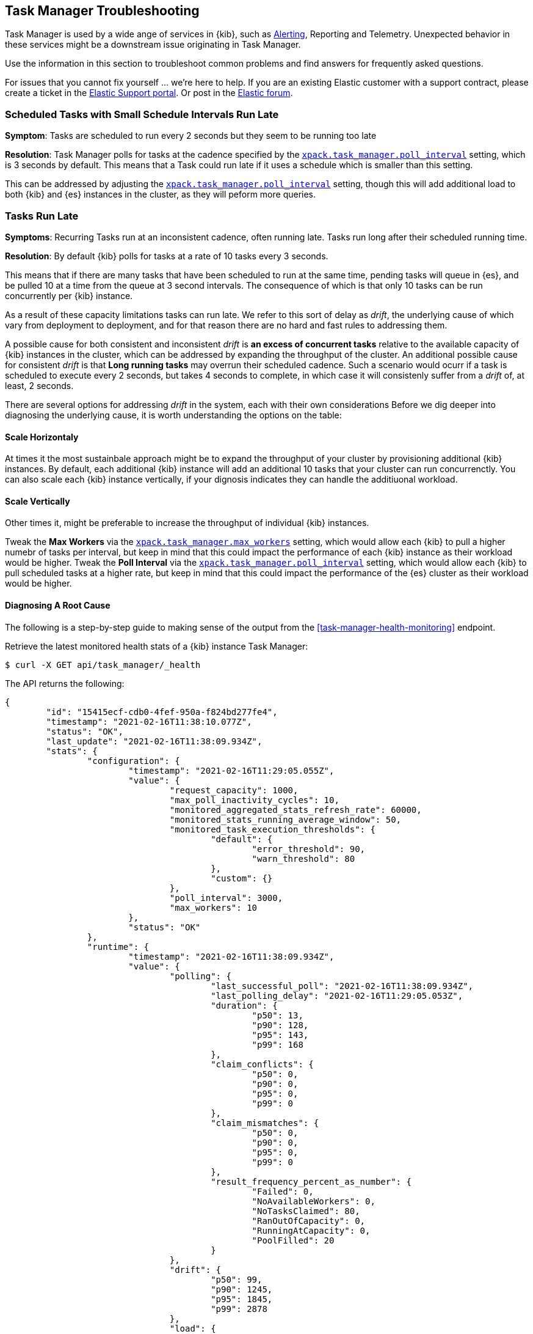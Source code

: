 [role="xpack"]
[[task-manager-troubleshooting]]
== Task Manager Troubleshooting

Task Manager is used by a wide ange of services in {kib}, such as <<alerting-production-considerations, Alerting>>, Reporting and Telemetry.
Unexpected behavior in these services might be a downstream issue originating in Task Manager.

Use the information in this section to troubleshoot common problems and find answers for frequently asked questions.

For issues that you cannot fix yourself … we’re here to help.
If you are an existing Elastic customer with a support contract, please create a ticket in the
https://support.elastic.co/customers/s/login/[Elastic Support portal].
Or post in the https://discuss.elastic.co/[Elastic forum].


[float]
[[task-manager-health-scheduled-tasks-small-schedule-interval-run-late]]
=== Scheduled Tasks with Small Schedule Intervals Run Late

*Symptom*:
Tasks are scheduled to run every 2 seconds but they seem to be running too late

*Resolution*:
Task Manager polls for tasks at the cadence specified by the <<task-manager-settings,`xpack.task_manager.poll_interval`>> setting, which is 3 seconds by default. This means that a Task could run late if it uses a schedule which is smaller than this setting.

This can be addressed by adjusting the <<task-manager-settings,`xpack.task_manager.poll_interval`>> setting, though this will add additional load to both {kib} and {es} instances in the cluster, as they will peform more queries.


[float]
[[task-manager-health-tasks-run-late]]
=== Tasks Run Late

*Symptoms*:
Recurring Tasks run at an inconsistent cadence, often running late.
Tasks run long after their scheduled running time.

*Resolution*:
By default {kib} polls for tasks at a rate of 10 tasks every 3 seconds.

This means that if there are many tasks that have been scheduled to run at the same time, pending tasks will queue in {es}, and be pulled 10 at a time from the queue at 3 second intervals. The consequence of which is that only 10 tasks can be run concurrently per {kib} instance.

As a result of these capacity limitations tasks can run late.
We refer to this sort of delay as _drift_, the underlying cause of which vary from deployment to deployment, and for that reason there are no hard and fast rules to addressing them.

A possible cause for both consistent and inconsistent _drift_ is *an excess of concurrent tasks* relative to the available capacity of {kib} instances in the cluster, which can be addressed by expanding the throughput of the cluster.
An additional possible cause for consistent _drift_ is that *Long running tasks* may overrun their scheduled cadence. Such a scenario would ocurr if a task is scheduled to execute every 2 seconds, but takes 4 seconds to complete, in which case it will consistenly suffer from a _drift_ of, at least, 2 seconds.

There are several options for addressing _drift_ in the system, each with their own considerations
Before we dig deeper into diagnosing the underlying cause, it is worth understanding the options on the table:

[float]
[[task-manager-health-resolution-scale-horizontally]]
==== Scale Horizontaly

At times it the most sustainbale approach might be to expand the throughput of your cluster by provisioning additional {kib} instances.
By default, each additional {kib} instance will add an additional 10 tasks that your cluster can run concurrenctly. You can also scale each {kib} instance vertically, if your dignosis indicates they can handle the additiuonal workload.

[float]
[[task-manager-health-resolution-scale-vertically]]
==== Scale Vertically

Other times it, might be preferable to increase the throughput of individual {kib} instances.

Tweak the *Max Workers* via the <<task-manager-settings,`xpack.task_manager.max_workers`>> setting, which would allow each {kib} to pull a higher numebr of tasks per interval, but keep in mind that this could impact the performance of each {kib} instance as their workload would be higher.
Tweak the *Poll Interval* via the <<task-manager-settings,`xpack.task_manager.poll_interval`>> setting, which would allow each {kib} to pull scheduled tasks at a higher rate, but keep in mind that this could impact the performance of the {es} cluster as their workload would be higher.

[float]
==== Diagnosing A Root Cause

The following is a step-by-step guide to making sense of the output from the <<task-manager-health-monitoring>> endpoint. 

Retrieve the latest monitored health stats of a {kib} instance Task Manager:

[source,sh]
--------------------------------------------------
$ curl -X GET api/task_manager/_health
--------------------------------------------------
// KIBANA

The API returns the following:

[source,json]
--------------------------------------------------
{
	"id": "15415ecf-cdb0-4fef-950a-f824bd277fe4",
	"timestamp": "2021-02-16T11:38:10.077Z",
	"status": "OK",
	"last_update": "2021-02-16T11:38:09.934Z",
	"stats": {
		"configuration": {
			"timestamp": "2021-02-16T11:29:05.055Z",
			"value": {
				"request_capacity": 1000,
				"max_poll_inactivity_cycles": 10,
				"monitored_aggregated_stats_refresh_rate": 60000,
				"monitored_stats_running_average_window": 50,
				"monitored_task_execution_thresholds": {
					"default": {
						"error_threshold": 90,
						"warn_threshold": 80
					},
					"custom": {}
				},
				"poll_interval": 3000,
				"max_workers": 10
			},
			"status": "OK"
		},
		"runtime": {
			"timestamp": "2021-02-16T11:38:09.934Z",
			"value": {
				"polling": {
					"last_successful_poll": "2021-02-16T11:38:09.934Z",
					"last_polling_delay": "2021-02-16T11:29:05.053Z",
					"duration": {
						"p50": 13,
						"p90": 128,
						"p95": 143,
						"p99": 168
					},
					"claim_conflicts": {
						"p50": 0,
						"p90": 0,
						"p95": 0,
						"p99": 0
					},
					"claim_mismatches": {
						"p50": 0,
						"p90": 0,
						"p95": 0,
						"p99": 0
					},
					"result_frequency_percent_as_number": {
						"Failed": 0,
						"NoAvailableWorkers": 0,
						"NoTasksClaimed": 80,
						"RanOutOfCapacity": 0,
						"RunningAtCapacity": 0,
						"PoolFilled": 20
					}
				},
				"drift": {
					"p50": 99,
					"p90": 1245,
					"p95": 1845,
					"p99": 2878
				},
				"load": {
					"p50": 0,
					"p90": 0,
					"p95": 10,
					"p99": 20
				},
				"execution": {
					"duration": {
						"alerting:.index-threshold": {
							"p50": 95,
							"p90": 1725,
							"p95": 2761,
							"p99": 2761
						},
						"alerting:xpack.uptime.alerts.monitorStatus": {
							"p50": 149,
							"p90": 1071,
							"p95": 1171,
							"p99": 1171
						},
						"actions:.index": {
							"p50": 166,
							"p90": 166,
							"p95": 166,
							"p99": 166
						}
					},
					"result_frequency_percent_as_number": {
						"alerting:.index-threshold": {
							"Success": 100,
							"RetryScheduled": 0,
							"Failed": 0,
							"status": "OK"
						},
						"alerting:xpack.uptime.alerts.monitorStatus": {
							"Success": 100,
							"RetryScheduled": 0,
							"Failed": 0,
							"status": "OK"
						},
						"actions:.index": {
							"Success": 10,
							"RetryScheduled": 0,
							"Failed": 90,
							"status": "error"
						}
					}
				}
			},
			"status": "OK"
		},
		"workload": {
			"timestamp": "2021-02-16T11:38:05.826Z",
			"value": {
				"count": 26,
				"task_types": {
					"alerting:.index-threshold": {
						"count": 2,
						"status": {
							"idle": 2
						}
					},
					"actions:.index": {
						"count": 14,
						"status": {
							"idle": 2,
							"running": 2,
							"failed": 10
						}
					},
					"alerting:xpack.uptime.alerts.monitorStatus": {
						"count": 10,
						"status": {
							"idle": 10
						}
					},
				},
				"schedule": [
					["10s", 2],
					["1m", 2],
					["60s", 2],
					["5m", 2],
					["60m", 4]
				],
				"overdue": 0,
				"estimated_schedule_density": [0, 1, 0, 0, 0, 1, 0, 1, 0, 1, 0, 0, 0, 1, 0, 0, 1, 1, 1, 0, 0, 3, 0, 0, 0, 1, 0, 1, 0, 1, 0, 0, 0, 1, 0, 0, 1, 1, 1, 0]
			},
			"status": "OK"
		}
	}
}
--------------------------------------------------

[float]
[[task-manager-health-evaluate-the-configuration]]
==== Evaluate the Configuration

*Theory*:
Perhaps {kib} is configured to poll for tasks at a reduced rate?

*Diagnosis*:
Evaluating the health stats above, we can see the following output under `stats.configuration.value`:

[source,json]
--------------------------------------------------
{
    "request_capacity": 1000,
    "max_poll_inactivity_cycles": 10,
    "monitored_aggregated_stats_refresh_rate": 60000,
    "monitored_stats_running_average_window": 50,
    "monitored_task_execution_thresholds": {
        "default": {
            "error_threshold": 90,
            "warn_threshold": 80
        },
        "custom": {}
    },
    "poll_interval": 3000, # <1>
    "max_workers": 10 # <2>
}
--------------------------------------------------
<1> the `poll_interval` setting is configured to the default of value of 3000 milliseconds
<2> the `max_workers` setting is configured to the default of value of 10 workers

We can infer from this output that the {kib} instance is polling for work every 3 seconds and has the capacity to run 10 concurrent tasks.

Hypothetically, lets suppose the output under `stats.configuration.value` was the following:

[source,json]
--------------------------------------------------
{
    "request_capacity": 1000,
    "max_poll_inactivity_cycles": 10,
    "monitored_aggregated_stats_refresh_rate": 60000,
    "monitored_stats_running_average_window": 50,
    "monitored_task_execution_thresholds": {
        "default": {
            "error_threshold": 90,
            "warn_threshold": 80
        },
        "custom": {}
    },
    "poll_interval": 60000, # <1>
    "max_workers": 1 # <2>
}
--------------------------------------------------
<1> the `poll_interval` setting is configured to the an high value of 60000 milliseconds
<2> the `max_workers` setting is configured to the low value of 1 worker

We can infer from this output that the {kib} instance is only polling for work once a minute and even then, it will only pick up one task at a time. This throughput is unlikely to support a healthy Alerting system, as it means tasks will usually run late.

There are two possible reasons for such a configuration:

The first, is that these settings have been configured manually, which can be resolved by reconfiguring these settings.
For details on reconfiguring these settings, see <<task-manager-settings-kb, Task Manager Settings>>.

The second, is that {kib} has reduced its own throughput in reaction to excessive load on the {es} cluster.
{kib} Task Manager is equipped with a reactive self-healing mechanism, where by it reduces the rate at which it polls for work in response to an increase in errors caused by queries against {es}.

This scenario can be validated by evaluating the {kib} Server Log and looking for messages such as:
> Max workers configuration is temporarily reduced after Elasticsearch returned 25 "too many request" error(s).

In such a case a deeper investigation into the high error rate experienced by the {es} cluster is required.

[float]
[[task-manager-health-evaluate-the-runtime]]
==== Evaluate the Runtime

[[task-manager-health-evaluate-the-runtime-polling]]
*Theory*:
Perhaps {kib} is not actually polling as frequently as it should?

*Diagnosis*:
Evaluating the health stats above, we can see the following output under `stats.runtime.value.polling`:

[source,json]
--------------------------------------------------
{
    "last_successful_poll": "2021-02-16T11:38:09.934Z", # <1>
    "last_polling_delay": "2021-02-16T11:29:05.053Z",
    "duration": { # <2>
        "p50": 13,
        "p90": 128,
        "p95": 143,
        "p99": 168
    },
    "claim_conflicts": { # <3>
        "p50": 0,
        "p90": 0,
        "p95": 0,
        "p99": 2
    },
    "claim_mismatches": {
        "p50": 0,
        "p90": 0,
        "p95": 0,
        "p99": 0
    },
    "result_frequency_percent_as_number": { # <4>
        "Failed": 0,
        "NoAvailableWorkers": 0,
        "NoTasksClaimed": 80,
        "RanOutOfCapacity": 0,
        "RunningAtCapacity": 0,
        "PoolFilled": 20
    }
}
--------------------------------------------------
<1> ensure the last successful polling cycle was completed recently, no more than a couple of `poll_interval`s in the past
<2> ensure the duration of pollingcycles remains below the 100ms most of the time
<3> ensure multiple {kib} instances in the cluster don't encounter a high rate of version conflicts
<4> ensure the majority of polling cycles result in positive outcomes, such as `RunningAtCapacity` or `PoolFilled`

We can infer from this output that the {kib} instance is polling regularly.

We can assess this by comparing the `last_successful_poll` to the `timestamp` (value of `2021-02-16T11:38:10.077Z`) at the root, where we can see the last polling cycle took place 1 second before the health api was consumed.
Additionally, the `p50` of the `duration`, shows us that at least 50% of polling cycles take, at most, 13 millisconds to complete.

Evaluating the `result_frequency_percent_as_number`, we can tell that 80% of the polling cycles completed without claiming any tasks (suggesting that there aren't any overdue tasks) and 20% completed with Task manager claiming tasks which were then executed.
We can also see that there have never been any pollign cycles that have occupied all of the available workers, as `RunningAtCapacity` has a frequency of 0%.

It is worth noting that all of these stats are tracked as a running average, which means that they give us a snapshot of a period of time (by default we track up to 50 values), rather than a complete history throughout time.

Hypothetically, lets suppose the output under `stats.runtime.value.polling.result_frequency_percent_as_number` was the following:

[source,json]
--------------------------------------------------
{
    "Failed": 30, # <1>
    "NoAvailableWorkers": 20, # <2>
    "NoTasksClaimed": 10,
    "RanOutOfCapacity": 10, # <3>
    "RunningAtCapacity": 10, # <4>
    "PoolFilled": 20
}
--------------------------------------------------
<1> a high failure rate of 30%
<2> 20% of polling cycles are skipped as Task Manager has no capacity left to run tasks
<3> 10% of polling cycles result in Task Manager claiming more tasks than it has capacity to run
<4> 10% of polling cycles result in Task Manager claming precisely as many tasks as it has capacity to run

We can infer from this output that {kib} Task Manager is not healthy, as the failur rate is high, and Task Manager is fetching tasks it has no capacity to run.
Analyzing the {kib} Server Log should reveal the underlying issue causing the high error rate and capacity issues.

The high `NoAvailableWorkers` rate of 20% suggests that there are many tasks running for durations longer than the `poll_interval`.
For details on analyzing long task execution durations, see the <<task-manager-health-evaluate-the-runtime-long-running-task,"Perhaps tasks are running for too long?">> theory.

[[task-manager-health-evaluate-the-runtime-insufficient-workload]]
*Theory*:
Perhaps {kib} is polling as frequently as it should, but that isn't often enough to keep up with the workload?

*Diagnosis*:
Evaluating the health stats above, we can see the following output of `drift` and `load` under `stats.runtime.value`:

[source,json]
--------------------------------------------------
{
    "drift": { # <1>
        "p50": 99,
        "p90": 1245,
        "p95": 1845,
        "p99": 2878
    },
    "load": { # <2>
        "p50": 0,
        "p90": 0,
        "p95": 10,
        "p99": 20
    },
}
--------------------------------------------------
<1> drift shows us that at least 95% tasks are running within 2 seconds of their scheduled time
<2> load shows us that Task Manager is idle at least 90% of the time, and never uses more than 20% of it's available workers

We can infer from these stats that this {kib} has more capacity than it needs, and hence any delays we might be experiencing are not due to capacity concerns.

Hypothetically, lets suppose the output of `drift` and `load` was the following:

[source,json]
--------------------------------------------------
{
    "drift": { # <1>
        "p50": 2999,
        "p90": 3845,
        "p95": 3845.75,
        "p99": 4078
    },
    "load": { # <2>
        "p50": 80,
        "p90": 100,
        "p95": 100,
        "p99": 100
    }
}
--------------------------------------------------
<1> drift shows us that all tasks are running 3 to 4 seconds after their scheduled time
<2> load shows us that at least half of the time Task Manager is running at a load of 80%

We can infer from these stats that this {kib} is running at capacity most of the time, as indicated by the fact that the `p90` of `load` is at 100%, and the `p50` is also quite high at 80%.
That said, it also reveals that tasks are not being run much after their scheduled time, as a `poll_interval` of `3000` milliseconds is expected to experience a consistent _drift_ of somewhere in between `0` and `3000` milliseconds.

Seeing a `p50 drift` of `2999` suggests that there is room for improvmenet, and we could benefit from a higher throughput.
This could be achieved by scaling either <<task-manager-health-resolution-scale-horizontally, horizontally>> or <<task-manager-health-resolution-scale-vertically, vertically>>.

In the above hypothetical scenario, it would be worth experimenting with both options.
If your {kib} instances have the capacity for higher resource utilization, for instance, it might be easiest to start by scaling vertically.
If, on the other hand, your {kib} instances are already experiencing high resource utilization, then it might be better to scale horizontally by provisioning an additional {kib} instance.

By <<task-manager-health-evaluate-the-workload, evaluating the Workload>> it is possible to asses the scale that the system is trying to handle.

[[task-manager-health-evaluate-the-runtime-long-running-task]]
*Theory*:
Perhaps tasks aren't "running late" so much as "running for too long"?

*Diagnosis*:

Diagnosing the theory that {kib} Task Manager has <<task-manager-health-evaluate-the-runtime-insufficient-workload,insufficient throughtput to handle the scheduled workload>> theorized a hypothetical scenario where both _drift_ and _load_ are unusually high.

Suppose an alternate scenario, where `drift` is high, but `load` is not, such as the following:

[source,json]
--------------------------------------------------
{
    "drift": { # <1>
        "p50": 32999,
        "p90": 83845,
        "p95": 90328,
        "p99": 123845
    },
    "load": { # <2>
        "p50": 40,
        "p90": 75,
        "p95": 80,
        "p99": 100
    }
}
--------------------------------------------------
<1> drift shows us that most (if not all) tasks are running at least 32 seconds too late
<2> load shows us that, for the most part, we have capacity to run more concurrent tasks than we are

In the scenario above we can see that tasks are in fact being run far too late, but we have sufficient capacity to run more concurrent tasks.
A high capacity allows {kib} to run multiple different tasks concurrently, but it does not allow {kib} to run multiple instances of the same task concurrently.

This means that if a task is configured to run at a specified schedule, but executing the tasks takes longer than the cadence of that schedule, then that task will always overrun its schedule and experience a high _drift_.

Evaluating the health stats in out hypothetical scenario, we can see the following output under `stats.runtime.value.execution.duration`:

[source,json]
--------------------------------------------------
{
	"alerting:.index-threshold": { # <1>
		"p50": 95,
		"p90": 1725,
		"p95": 2761,
		"p99": 2761
	},
	"alerting:.es-query": { # <2>
		"p50": 7149,
		"p90": 40071,
		"p95": 45282,
		"p99": 121845
	},
	"actions:.index": {
		"p50": 166,
		"p90": 166,
		"p95": 166,
		"p99": 166
	}
}
--------------------------------------------------
<1> 50% of the tasks backing `Index Threshold Alerts` complete in less than 100 milliseconds
<2> 50% of the tasks backing `ES Query Alerts` complete in 7 seconds, but at least 10% take longer than 40 seconds!

We can infer from these stats that the high _drift_ the {kib} Task Manager is experiencing is most likely due to long running ES Query Alerts that are running for a long time.

Resolving this issue is context dependent and would change from case to case.
In the hypothetical example above, most likely, this would be resolved by replacing the ES Query in the Alert with a faster one, or improving the {es} throughput to speed up the exiting query.

[[task-manager-health-evaluate-the-runtime-fail-rate]]
*Theory*:
Perhaps tasks aren't "running late" so much as "take multiple attempts to succeed"?

*Diagnosis*:

A high error rate could cause a task to appear to run late, when in fact it runs on time, but experiences a high failure rate.

Evaluating the health stats above, we can see the following output under `stats.runtime.value.execution.result_frequency_percent_as_number`:

[source,json]
--------------------------------------------------
{
	"alerting:.index-threshold": { # <1>
		"Success": 100,
		"RetryScheduled": 0,
		"Failed": 0,
		"status": "OK"
	},
	"alerting:xpack.uptime.alerts.monitorStatus": {
		"Success": 100,
		"RetryScheduled": 0,
		"Failed": 0,
		"status": "OK"
	},
	"actions:.index": { # <2>
		"Success": 8,
		"RetryScheduled": 0,
		"Failed": 92,
		"status": "error" # <3>
	}
}
--------------------------------------------------
<1> 100% of the tasks backing `Index Threshold Alerts` successfully complete
<2> 92% of the tasks backing `ES Index Actions` fail to complete
<3> the tasks backing `ES Index Actions` have exceeded the default `monitored_task_execution_thresholds` _error_ configuration

We can infer from these stats that most `actions:.index` tasks, which back the `ES Index` {kib} action, are failing a lot.
Resolving that would require deeper investigation into the {kib} Server Log, where the exact errors would be logged, and addressing the specific errors identified in the logs.

[float]
[[task-manager-health-evaluate-the-workload]]
==== Evaluate the Workload

